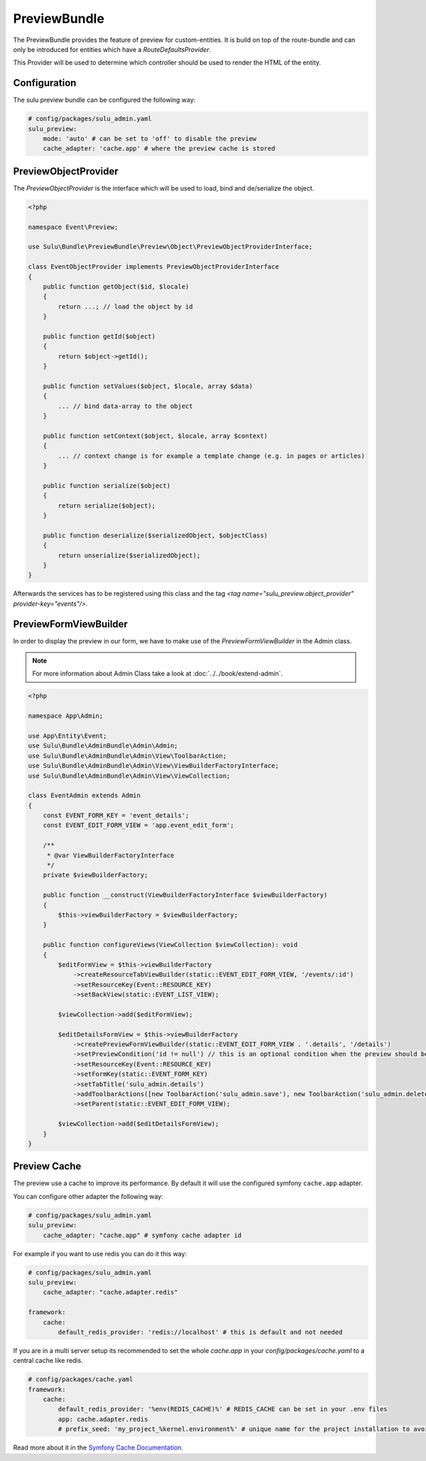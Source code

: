 PreviewBundle
=============

The PreviewBundle provides the feature of preview for custom-entities.
It is build on top of the route-bundle and can only be introduced for
entities which have a `RouteDefaultsProvider`.

This Provider will be used to determine which controller should be
used to render the HTML of the entity.

Configuration
-------------

The sulu preview bundle can be configured the following way:

.. code-block:: yaml

    # config/packages/sulu_admin.yaml
    sulu_preview:
        mode: 'auto' # can be set to 'off' to disable the preview
        cache_adapter: 'cache.app' # where the preview cache is stored

PreviewObjectProvider
---------------------

The `PreviewObjectProvider` is the interface which will be used
to load, bind and de/serialize the object.

.. code-block:: php

    <?php

    namespace Event\Preview;

    use Sulu\Bundle\PreviewBundle\Preview\Object\PreviewObjectProviderInterface;

    class EventObjectProvider implements PreviewObjectProviderInterface
    {
        public function getObject($id, $locale)
        {
            return ...; // load the object by id
        }

        public function getId($object)
        {
            return $object->getId();
        }

        public function setValues($object, $locale, array $data)
        {
            ... // bind data-array to the object
        }

        public function setContext($object, $locale, array $context)
        {
            ... // context change is for example a template change (e.g. in pages or articles)
        }

        public function serialize($object)
        {
            return serialize($object);
        }

        public function deserialize($serializedObject, $objectClass)
        {
            return unserialize($serializedObject);
        }
    }

Afterwards the services has to be registered using this class and the tag
`<tag name="sulu_preview.object_provider" provider-key="events"/>`.

PreviewFormViewBuilder
----------------------

In order to display the preview in our form, we have to make use of the `PreviewFormViewBuilder` in the Admin class.

.. note::

    For more information about Admin Class take a look at :doc:`../../book/extend-admin`.

.. code-block:: php

    <?php

    namespace App\Admin;

    use App\Entity\Event;
    use Sulu\Bundle\AdminBundle\Admin\Admin;
    use Sulu\Bundle\AdminBundle\Admin\View\ToolbarAction;
    use Sulu\Bundle\AdminBundle\Admin\View\ViewBuilderFactoryInterface;
    use Sulu\Bundle\AdminBundle\Admin\View\ViewCollection;

    class EventAdmin extends Admin
    {
        const EVENT_FORM_KEY = 'event_details';
        const EVENT_EDIT_FORM_VIEW = 'app.event_edit_form';

        /**
         * @var ViewBuilderFactoryInterface
         */
        private $viewBuilderFactory;

        public function __construct(ViewBuilderFactoryInterface $viewBuilderFactory)
        {
            $this->viewBuilderFactory = $viewBuilderFactory;
        }

        public function configureViews(ViewCollection $viewCollection): void
        {
            $editFormView = $this->viewBuilderFactory
                ->createResourceTabViewBuilder(static::EVENT_EDIT_FORM_VIEW, '/events/:id')
                ->setResourceKey(Event::RESOURCE_KEY)
                ->setBackView(static::EVENT_LIST_VIEW);

            $viewCollection->add($editFormView);

            $editDetailsFormView = $this->viewBuilderFactory
                ->createPreviewFormViewBuilder(static::EVENT_EDIT_FORM_VIEW . '.details', '/details')
                ->setPreviewCondition('id != null') // this is an optional condition when the preview should be shown
                ->setResourceKey(Event::RESOURCE_KEY)
                ->setFormKey(static::EVENT_FORM_KEY)
                ->setTabTitle('sulu_admin.details')
                ->addToolbarActions([new ToolbarAction('sulu_admin.save'), new ToolbarAction('sulu_admin.delete')])
                ->setParent(static::EVENT_EDIT_FORM_VIEW);

            $viewCollection->add($editDetailsFormView);
        }
    }

Preview Cache
-------------

The preview use a cache to improve its performance. By default it will use the configured
symfony ``cache.app`` adapter.

You can configure other adapter the following way:

.. code-block:: yaml

    # config/packages/sulu_admin.yaml
    sulu_preview:
        cache_adapter: "cache.app" # symfony cache adapter id

For example if you want to use redis you can do it this way:

.. code-block:: yaml

    # config/packages/sulu_admin.yaml
    sulu_preview:
        cache_adapter: "cache.adapter.redis"

    framework:
        cache:
            default_redis_provider: 'redis://localhost' # this is default and not needed

If you are in a multi server setup its recommended to set the whole `cache.app` in your
`config/packages/cache.yaml` to a central cache like redis.

.. code-block:: yaml

    # config/packages/cache.yaml
    framework:
        cache:
            default_redis_provider: '%env(REDIS_CACHE)%' # REDIS_CACHE can be set in your .env files
            app: cache.adapter.redis
            # prefix_seed: 'my_project_%kernel.environment%' # unique name for the project installation to avoid cache conflicts between multiple installations

Read more about it in the `Symfony Cache Documentation`_.

.. _Symfony Cache Documentation: https://symfony.com/doc/4.4/cache.html#configuring-cache-with-frameworkbundle
